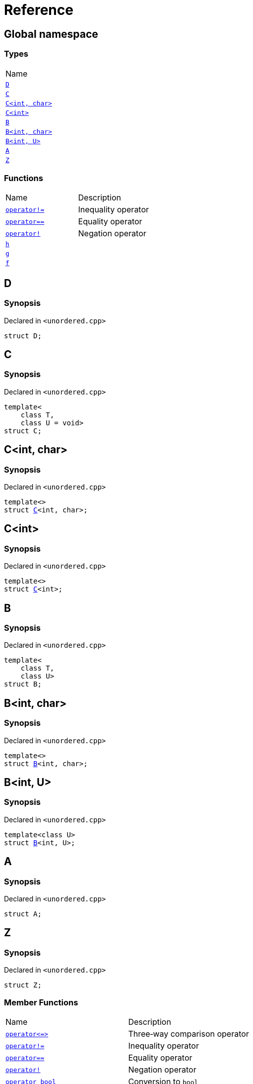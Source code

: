 = Reference
:mrdocs:

[#index]
== Global namespace

=== Types

[cols=1]
|===
| Name
| <<D,`D`>> 
| <<C-0f,`C`>> 
| <<C-0d,`C&lt;int, char&gt;`>> 
| <<C-03,`C&lt;int&gt;`>> 
| <<B-0b,`B`>> 
| <<B-04,`B&lt;int, char&gt;`>> 
| <<B-05,`B&lt;int, U&gt;`>> 
| <<A,`A`>> 
| <<Z,`Z`>> 
|===

=== Functions

[cols=2]
|===
| Name
| Description
| <<operator_not_eq,`operator!&equals;`>> 
| Inequality operator
| <<operator_eq,`operator&equals;&equals;`>> 
| Equality operator
| <<operator_not,`operator!`>> 
| Negation operator
| <<h,`h`>> 
| 
| <<g-0f,`g`>> 
| 
| <<f,`f`>> 
| 
|===

[#D]
== D

=== Synopsis

Declared in `&lt;unordered&period;cpp&gt;`

[source,cpp,subs="verbatim,replacements,macros,-callouts"]
----
struct D;
----

[#C-0f]
== C

=== Synopsis

Declared in `&lt;unordered&period;cpp&gt;`

[source,cpp,subs="verbatim,replacements,macros,-callouts"]
----
template&lt;
    class T,
    class U = void&gt;
struct C;
----

[#C-0d]
== C&lt;int, char&gt;

=== Synopsis

Declared in `&lt;unordered&period;cpp&gt;`

[source,cpp,subs="verbatim,replacements,macros,-callouts"]
----
template&lt;&gt;
struct <<C-0f,C>>&lt;int, char&gt;;
----

[#C-03]
== C&lt;int&gt;

=== Synopsis

Declared in `&lt;unordered&period;cpp&gt;`

[source,cpp,subs="verbatim,replacements,macros,-callouts"]
----
template&lt;&gt;
struct <<C-0f,C>>&lt;int&gt;;
----

[#B-0b]
== B

=== Synopsis

Declared in `&lt;unordered&period;cpp&gt;`

[source,cpp,subs="verbatim,replacements,macros,-callouts"]
----
template&lt;
    class T,
    class U&gt;
struct B;
----

[#B-04]
== B&lt;int, char&gt;

=== Synopsis

Declared in `&lt;unordered&period;cpp&gt;`

[source,cpp,subs="verbatim,replacements,macros,-callouts"]
----
template&lt;&gt;
struct <<B-0b,B>>&lt;int, char&gt;;
----

[#B-05]
== B&lt;int, U&gt;

=== Synopsis

Declared in `&lt;unordered&period;cpp&gt;`

[source,cpp,subs="verbatim,replacements,macros,-callouts"]
----
template&lt;class U&gt;
struct <<B-0b,B>>&lt;int, U&gt;;
----

[#A]
== A

=== Synopsis

Declared in `&lt;unordered&period;cpp&gt;`

[source,cpp,subs="verbatim,replacements,macros,-callouts"]
----
struct A;
----

[#Z]
== Z

=== Synopsis

Declared in `&lt;unordered&period;cpp&gt;`

[source,cpp,subs="verbatim,replacements,macros,-callouts"]
----
struct Z;
----

=== Member Functions

[cols=2]
|===
| Name
| Description
| <<Z-operator_3way,`operator&lt;&equals;&gt;`>> 
| Three&hyphen;way comparison operator
| <<Z-operator_not_eq,`operator!&equals;`>> 
| Inequality operator
| <<Z-operator_eq,`operator&equals;&equals;`>> 
| Equality operator
| <<Z-operator_not,`operator!`>> 
| Negation operator
| <<Z-2conversion,`operator bool`>> 
| Conversion to `bool`
| <<Z-foo,`foo`>> 
| 
| <<Z-2destructor,`&#126;Z`>> [.small]#[destructor]#
| Destructor
| <<Z-2constructor-00,`Z`>>         [.small]#[constructor]#
| Constructors
|===

[#Z-operator_3way]
== <<Z,Z>>::operator&lt;&equals;&gt;

Three&hyphen;way comparison operator

=== Synopsis

Declared in `&lt;unordered&period;cpp&gt;`

[source,cpp,subs="verbatim,replacements,macros,-callouts"]
----
auto
operator&lt;&equals;&gt;(<<Z,Z>> const& rhs) const;
----

=== Return Value

The relative order of the objects

=== Parameters

[cols=2]
|===
| Name
| Description
| *rhs*
| The right operand
|===

[#Z-operator_not_eq]
== <<Z,Z>>::operator!&equals;

Inequality operator

=== Synopsis

Declared in `&lt;unordered&period;cpp&gt;`

[source,cpp,subs="verbatim,replacements,macros,-callouts"]
----
bool
operator!&equals;(<<Z,Z>> const& rhs) const;
----

=== Return Value

`true` if the objects are not equal, `false` otherwise

=== Parameters

[cols=2]
|===
| Name
| Description
| *rhs*
| The right operand
|===

[#Z-operator_eq]
== <<Z,Z>>::operator&equals;&equals;

Equality operator

=== Synopsis

Declared in `&lt;unordered&period;cpp&gt;`

[source,cpp,subs="verbatim,replacements,macros,-callouts"]
----
bool
operator&equals;&equals;(<<Z,Z>> const& rhs) const;
----

=== Return Value

`true` if the objects are equal, `false` otherwise

=== Parameters

[cols=2]
|===
| Name
| Description
| *rhs*
| The right operand
|===

[#Z-operator_not]
== <<Z,Z>>::operator!

Negation operator

=== Synopsis

Declared in `&lt;unordered&period;cpp&gt;`

[source,cpp,subs="verbatim,replacements,macros,-callouts"]
----
bool
operator!() const;
----

=== Return Value

`true` if the object is falsy, `false` otherwise

[#Z-2conversion]
== <<Z,Z>>::operator bool

Conversion to `bool`

=== Synopsis

Declared in `&lt;unordered&period;cpp&gt;`

[source,cpp,subs="verbatim,replacements,macros,-callouts"]
----
operator bool() const;
----

=== Return Value

The object converted to `bool`

[#Z-foo]
== <<Z,Z>>::foo

=== Synopsis

Declared in `&lt;unordered&period;cpp&gt;`

[source,cpp,subs="verbatim,replacements,macros,-callouts"]
----
void
foo() const;
----

[#Z-2destructor]
== <<Z,Z>>::&#126;Z

Destructor

=== Synopsis

Declared in `&lt;unordered&period;cpp&gt;`

[source,cpp,subs="verbatim,replacements,macros,-callouts"]
----
&#126;Z();
----

[#Z-2constructor-00]
== <<Z,Z>>::Z

Constructors

=== Synopses

Declared in `&lt;unordered&period;cpp&gt;`

Construct from `int`


[source,cpp,subs="verbatim,replacements,macros,-callouts"]
----
<<Z-2constructor-06,Z>>(int value);
----

[.small]#<<Z-2constructor-06,_» more&period;&period;&period;_>>#

Default constructor


[source,cpp,subs="verbatim,replacements,macros,-callouts"]
----
<<Z-2constructor-05,Z>>();
----

[.small]#<<Z-2constructor-05,_» more&period;&period;&period;_>>#

[#Z-2constructor-06]
== <<Z,Z>>::Z

Construct from `int`

=== Synopsis

Declared in `&lt;unordered&period;cpp&gt;`

[source,cpp,subs="verbatim,replacements,macros,-callouts"]
----
Z(int value);
----

=== Parameters

[cols=2]
|===
| Name
| Description
| *value*
| The value to construct from
|===

[#Z-2constructor-05]
== <<Z,Z>>::Z

Default constructor

=== Synopsis

Declared in `&lt;unordered&period;cpp&gt;`

[source,cpp,subs="verbatim,replacements,macros,-callouts"]
----
Z();
----

[#operator_not_eq]
== operator!&equals;

Inequality operator

=== Synopsis

Declared in `&lt;unordered&period;cpp&gt;`

[source,cpp,subs="verbatim,replacements,macros,-callouts"]
----
bool
operator!&equals;(
    <<A,A>> const& lhs,
    <<A,A>> const& rhs);
----

=== Return Value

`true` if the objects are not equal, `false` otherwise

=== Parameters

[cols=2]
|===
| Name
| Description
| *lhs*
| The left operand
| *rhs*
| The right operand
|===

[#operator_eq]
== operator&equals;&equals;

Equality operator

=== Synopsis

Declared in `&lt;unordered&period;cpp&gt;`

[source,cpp,subs="verbatim,replacements,macros,-callouts"]
----
bool
operator&equals;&equals;(
    <<A,A>> const& lhs,
    <<A,A>> const& rhs);
----

=== Return Value

`true` if the objects are equal, `false` otherwise

=== Parameters

[cols=2]
|===
| Name
| Description
| *lhs*
| The left operand
| *rhs*
| The right operand
|===

[#operator_not]
== operator!

Negation operator

=== Synopsis

Declared in `&lt;unordered&period;cpp&gt;`

[source,cpp,subs="verbatim,replacements,macros,-callouts"]
----
bool
operator!(<<A,A>> const& v);
----

=== Return Value

`true` if the object is falsy, `false` otherwise

=== Parameters

[cols=2]
|===
| Name
| Description
| *v*
| The operand
|===

[#h]
== h

=== Synopsis

Declared in `&lt;unordered&period;cpp&gt;`

[source,cpp,subs="verbatim,replacements,macros,-callouts"]
----
void
h();
----

[#g-0f]
== g

=== Synopses

Declared in `&lt;unordered&period;cpp&gt;`


[source,cpp,subs="verbatim,replacements,macros,-callouts"]
----
template&lt;class T&gt;
char
<<g-03c,g>>(
    T,
    T,
    T);
----

[.small]#<<g-03c,_» more&period;&period;&period;_>>#


[source,cpp,subs="verbatim,replacements,macros,-callouts"]
----
template&lt;&gt;
char
<<g-0e4,g>>&lt;int&gt;(
    int,
    int,
    int);
----

[.small]#<<g-0e4,_» more&period;&period;&period;_>>#


[source,cpp,subs="verbatim,replacements,macros,-callouts"]
----
char
<<g-0a,g>>(
    char,
    char,
    char);
----

[.small]#<<g-0a,_» more&period;&period;&period;_>>#


[source,cpp,subs="verbatim,replacements,macros,-callouts"]
----
char
<<g-03a,g>>(
    double,
    char);
----

[.small]#<<g-03a,_» more&period;&period;&period;_>>#


[source,cpp,subs="verbatim,replacements,macros,-callouts"]
----
char
<<g-06,g>>(double);
----

[.small]#<<g-06,_» more&period;&period;&period;_>>#


[source,cpp,subs="verbatim,replacements,macros,-callouts"]
----
char
<<g-04,g>>(int);
----

[.small]#<<g-04,_» more&period;&period;&period;_>>#


[source,cpp,subs="verbatim,replacements,macros,-callouts"]
----
void
<<g-0e3,g>>();
----

[.small]#<<g-0e3,_» more&period;&period;&period;_>>#

[#g-03c]
== g

=== Synopsis

Declared in `&lt;unordered&period;cpp&gt;`

[source,cpp,subs="verbatim,replacements,macros,-callouts"]
----
template&lt;class T&gt;
char
g(
    T,
    T,
    T);
----

[#g-0e4]
== g&lt;int&gt;

=== Synopsis

Declared in `&lt;unordered&period;cpp&gt;`

[source,cpp,subs="verbatim,replacements,macros,-callouts"]
----
template&lt;&gt;
char
<<g-03c,g>>&lt;int&gt;(
    int,
    int,
    int);
----

[#g-0a]
== g

=== Synopsis

Declared in `&lt;unordered&period;cpp&gt;`

[source,cpp,subs="verbatim,replacements,macros,-callouts"]
----
char
g(
    char,
    char,
    char);
----

[#g-03a]
== g

=== Synopsis

Declared in `&lt;unordered&period;cpp&gt;`

[source,cpp,subs="verbatim,replacements,macros,-callouts"]
----
char
g(
    double,
    char);
----

[#g-06]
== g

=== Synopsis

Declared in `&lt;unordered&period;cpp&gt;`

[source,cpp,subs="verbatim,replacements,macros,-callouts"]
----
char
g(double);
----

[#g-04]
== g

=== Synopsis

Declared in `&lt;unordered&period;cpp&gt;`

[source,cpp,subs="verbatim,replacements,macros,-callouts"]
----
char
g(int);
----

[#g-0e3]
== g

=== Synopsis

Declared in `&lt;unordered&period;cpp&gt;`

[source,cpp,subs="verbatim,replacements,macros,-callouts"]
----
void
g();
----

[#f]
== f

=== Synopsis

Declared in `&lt;unordered&period;cpp&gt;`

[source,cpp,subs="verbatim,replacements,macros,-callouts"]
----
void
f();
----


[.small]#Created with https://www.mrdocs.com[MrDocs]#
